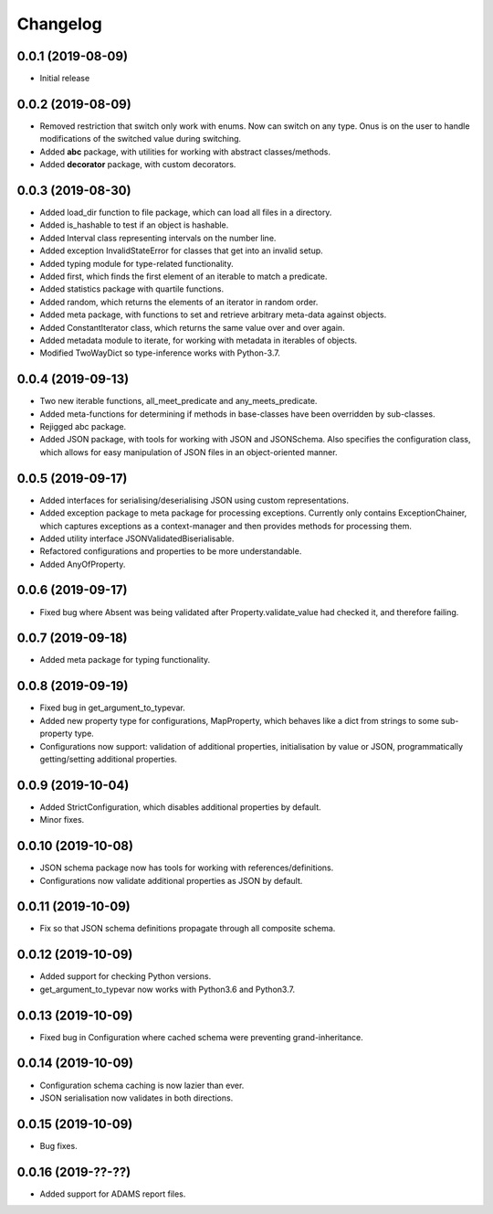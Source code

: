 Changelog
=========

0.0.1 (2019-08-09)
-------------------

- Initial release

0.0.2 (2019-08-09)
-------------------

- Removed restriction that switch only work with enums. Now can switch on any type.
  Onus is on the user to handle modifications of the switched value during switching.
- Added **abc** package, with utilities for working with abstract classes/methods.
- Added **decorator** package, with custom decorators.

0.0.3 (2019-08-30)
-------------------

- Added load_dir function to file package, which can load all files in a directory.
- Added is_hashable to test if an object is hashable.
- Added Interval class representing intervals on the number line.
- Added exception InvalidStateError for classes that get into an invalid setup.
- Added typing module for type-related functionality.
- Added first, which finds the first element of an iterable to match a predicate.
- Added statistics package with quartile functions.
- Added random, which returns the elements of an iterator in random order.
- Added meta package, with functions to set and retrieve arbitrary meta-data against
  objects.
- Added ConstantIterator class, which returns the same value over and over again.
- Added metadata module to iterate, for working with metadata in iterables of objects.
- Modified TwoWayDict so type-inference works with Python-3.7.

0.0.4 (2019-09-13)
-------------------

- Two new iterable functions, all_meet_predicate and any_meets_predicate.
- Added meta-functions for determining if methods in base-classes have been overridden
  by sub-classes.
- Rejigged abc package.
- Added JSON package, with tools for working with JSON and JSONSchema. Also specifies the
  configuration class, which allows for easy manipulation of JSON files in an object-oriented
  manner.

0.0.5 (2019-09-17)
-------------------

- Added interfaces for serialising/deserialising JSON using custom representations.
- Added exception package to meta package for processing exceptions. Currently only
  contains ExceptionChainer, which captures exceptions as a context-manager and then
  provides methods for processing them.
- Added utility interface JSONValidatedBiserialisable.
- Refactored configurations and properties to be more understandable.
- Added AnyOfProperty.

0.0.6 (2019-09-17)
-------------------

- Fixed bug where Absent was being validated after Property.validate_value had checked
  it, and therefore failing.

0.0.7 (2019-09-18)
-------------------

- Added meta package for typing functionality.

0.0.8 (2019-09-19)
-------------------

- Fixed bug in get_argument_to_typevar.
- Added new property type for configurations, MapProperty, which behaves like a dict from
  strings to some sub-property type.
- Configurations now support: validation of additional properties, initialisation by value
  or JSON, programmatically getting/setting additional properties.

0.0.9 (2019-10-04)
-------------------

- Added StrictConfiguration, which disables additional properties by default.
- Minor fixes.

0.0.10 (2019-10-08)
-------------------

- JSON schema package now has tools for working with references/definitions.
- Configurations now validate additional properties as JSON by default.

0.0.11 (2019-10-09)
-------------------

- Fix so that JSON schema definitions propagate through all composite schema.

0.0.12 (2019-10-09)
-------------------

- Added support for checking Python versions.
- get_argument_to_typevar now works with Python3.6 and Python3.7.

0.0.13 (2019-10-09)
-------------------

- Fixed bug in Configuration where cached schema were preventing grand-inheritance.

0.0.14 (2019-10-09)
-------------------

- Configuration schema caching is now lazier than ever.
- JSON serialisation now validates in both directions.

0.0.15 (2019-10-09)
-------------------

- Bug fixes.

0.0.16 (2019-??-??)
-------------------

- Added support for ADAMS report files.

